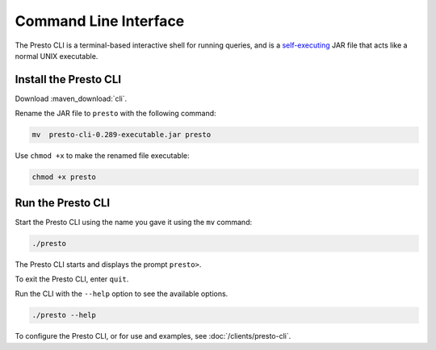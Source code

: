 ======================
Command Line Interface
======================

The Presto CLI is a terminal-based interactive shell for running
queries, and is a
`self-executing <http://skife.org/java/unix/2011/06/20/really_executable_jars.html>`_
JAR file that acts like a normal UNIX executable.

Install the Presto CLI
======================

Download :maven_download:`cli`.

Rename the JAR file to ``presto`` with the following command: 

.. code-block:: none

    mv  presto-cli-0.289-executable.jar presto

Use ``chmod +x`` to make the renamed file executable:

.. code-block:: none

    chmod +x presto

Run the Presto CLI
==================

Start the Presto CLI using the name you gave it using the ``mv`` command:

.. code-block:: none

    ./presto

The Presto CLI starts and displays the prompt ``presto>``. 

To exit the Presto CLI, enter ``quit``.

Run the CLI with the ``--help`` option to see the available options.

.. code-block:: none

    ./presto --help

To configure the Presto CLI, or for use and examples, see :doc:`/clients/presto-cli`.
